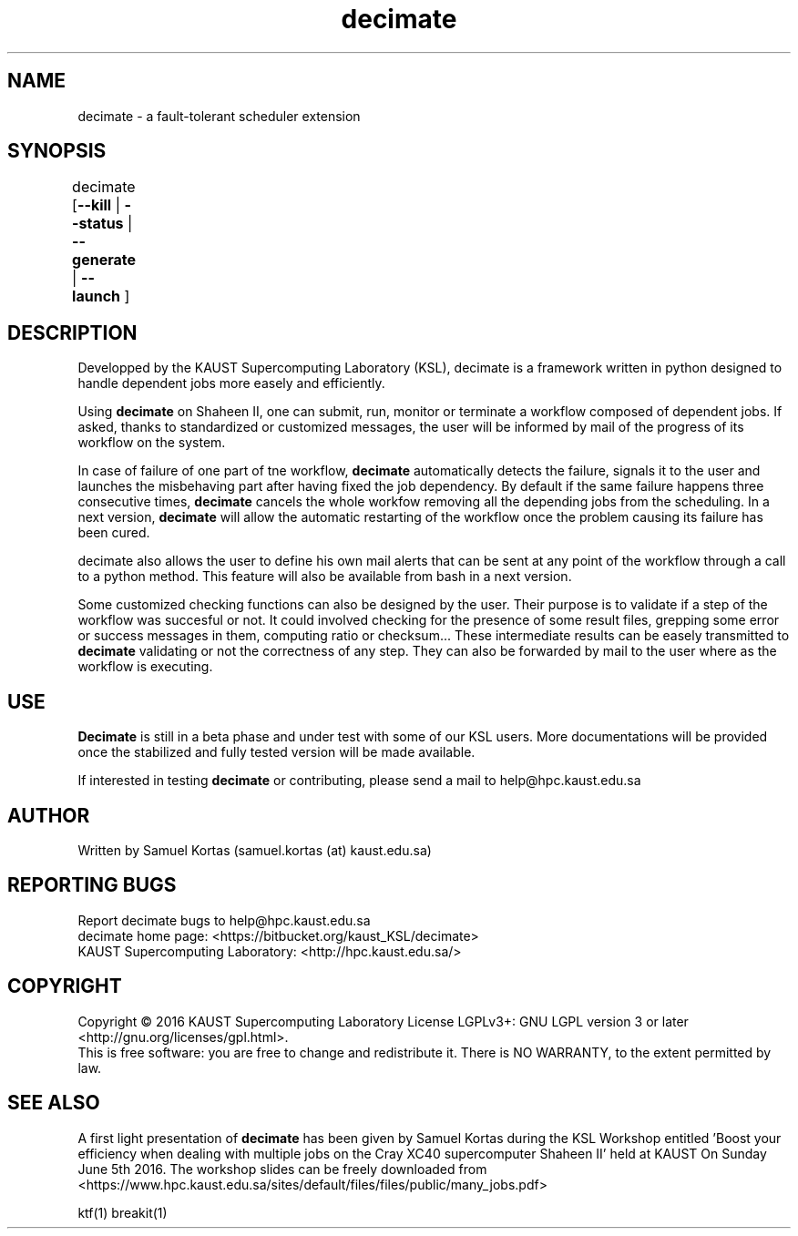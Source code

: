 .TH decimate 1  "February 20, 2017" "version 0.4" "USER COMMANDS"
.SH NAME
decimate \- a fault-tolerant scheduler extension
.
.
.SH SYNOPSIS
.IX Header "SYNOPSIS"
decimate [\fB\-\-kill\fR | \fB\-\-status\fR | \fB\-\-generate\fR | \fB\-\-launch\fR ]	
.
.
.
.SH DESCRIPTION

Developped by the KAUST Supercomputing Laboratory (KSL),
\FBdecimate\FR is a
framework written in python designed to handle dependent jobs more
easely and efficiently.

Using \fBdecimate\fR on Shaheen II, one can submit, run, monitor or
terminate a workflow composed of dependent jobs. If asked, thanks to
standardized or customized messages, the user will be informed by mail
of the progress of its workflow on the system.

In case of failure of one part of tne workflow, \fBdecimate\fR automatically
detects the failure, signals it to the user and launches the
misbehaving part after having fixed the job dependency. By default if
the same failure happens three consecutive times, \fBdecimate\fR cancels the
whole workfow removing all the depending jobs from the scheduling. In
a next version, \fBdecimate\fR will allow the automatic restarting of the
workflow once the problem causing its failure has been cured.

\FBdecimate\FR also allows the user to define his own mail alerts that can
be sent at any point of the workflow through a call to a python
method. This feature will also be available from bash in a next
version.

Some customized checking functions can also be designed by the
user. Their purpose is to validate if a step of the workflow was
succesful or not. It could involved checking for the presence of some
result files, grepping some error or success messages in them,
computing ratio or checksum... These intermediate results can be
easely transmitted to \fBdecimate\fR validating or not the correctness of
any step. They can also be forwarded by mail to the user where as the
workflow is executing.


.
.SH USE
.PP

\fBDecimate\fR is still in a beta phase and under test with some of our KSL
users. More documentations will be provided once the stabilized and fully tested
version will be made available.


If interested in testing \fBdecimate\fR or contributing, please send a
mail to help@hpc.kaust.edu.sa



.SH AUTHOR
Written by Samuel Kortas (samuel.kortas (at) kaust.edu.sa)
.SH "REPORTING BUGS"
Report decimate bugs to help@hpc.kaust.edu.sa
.br
decimate home page: <https://bitbucket.org/kaust_KSL/decimate>
.br
KAUST Supercomputing Laboratory: <http://hpc.kaust.edu.sa/>
.SH COPYRIGHT
Copyright \(co 2016 KAUST Supercomputing Laboratory
License LGPLv3+: GNU LGPL version 3 or later <http://gnu.org/licenses/gpl.html>.
.br
This is free software: you are free to change and redistribute it.
There is NO WARRANTY, to the extent permitted by law.
.SH "SEE ALSO"
A first light presentation of  \fBdecimate\fR has been given by Samuel Kortas during
the KSL Workshop entitled 'Boost your efficiency when dealing with
multiple jobs on the Cray XC40 supercomputer Shaheen II' held at KAUST
On Sunday June 5th 2016. The workshop slides can be freely downloaded from
<https://www.hpc.kaust.edu.sa/sites/default/files/files/public/many_jobs.pdf>
.PP
ktf(1) breakit(1)
